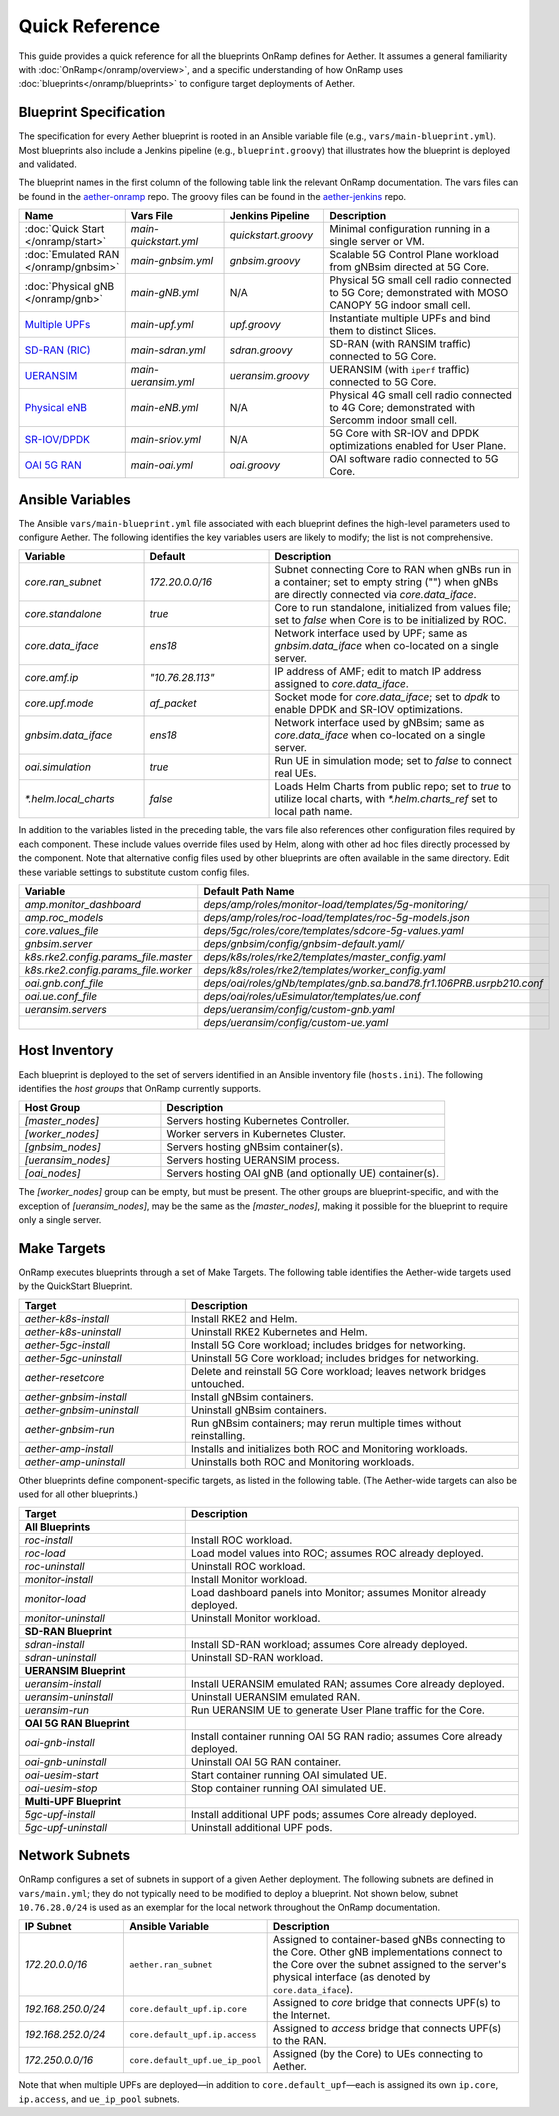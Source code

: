 Quick Reference
-----------------

This guide provides a quick reference for all the blueprints OnRamp
defines for Aether. It assumes a general familiarity with
:doc:`OnRamp</onramp/overview>`, and a specific understanding of how
OnRamp uses :doc:`blueprints</onramp/blueprints>` to configure target
deployments of Aether.

Blueprint Specification
~~~~~~~~~~~~~~~~~~~~~~~~~~~

The specification for every Aether blueprint is rooted in an Ansible
variable file (e.g., ``vars/main-blueprint.yml``).  Most blueprints
also include a Jenkins pipeline (e.g., ``blueprint.groovy``) that
illustrates how the blueprint is deployed and validated.

The blueprint names in the first column of the following table link
the relevant OnRamp documentation. The vars files can be found in the
`aether-onramp <https://github.com/opennetworkinglab/aether-onramp>`__
repo. The groovy files can be found in the `aether-jenkins
<https://github.com/opennetworkinglab/aether-onramp>`__ repo.


.. list-table::
   :widths: 20 20 20 40
   :header-rows: 1

   * - Name
     - Vars File
     - Jenkins Pipeline
     - Description
   * - :doc:`Quick Start </onramp/start>`
     - `main-quickstart.yml`
     - `quickstart.groovy`
     - Minimal configuration running in a single server or VM.
   * - :doc:`Emulated RAN </onramp/gnbsim>`
     - `main-gnbsim.yml`
     - `gnbsim.groovy`
     - Scalable 5G Control Plane workload from gNBsim directed at 5G Core.
   * - :doc:`Physical gNB </onramp/gnb>`
     - `main-gNB.yml`
     - N/A
     - Physical 5G small cell radio connected to 5G Core; demonstrated with
       MOSO CANOPY 5G indoor small cell.
   * - `Multiple UPFs <https://docs.aetherproject.org/master/onramp/blueprints.html#multiple-upfs>`__
     - `main-upf.yml`
     - `upf.groovy`
     - Instantiate multiple UPFs and bind them to distinct Slices.
   * - `SD-RAN (RIC) <https://docs.aetherproject.org/master/onramp/blueprints.html#sd-ran>`__
     - `main-sdran.yml`
     - `sdran.groovy`
     - SD-RAN (with RANSIM traffic) connected to 5G Core.
   * - `UERANSIM <https://docs.aetherproject.org/master/onramp/blueprints.html#ueransim>`__
     - `main-ueransim.yml`
     - `ueransim.groovy`
     - UERANSIM (with ``iperf`` traffic) connected to 5G Core.
   * - `Physical eNB <https://docs.aetherproject.org/master/onramp/blueprints.html#physical-enbs>`__
     - `main-eNB.yml`
     - N/A
     - Physical 4G small cell radio connected to 4G Core; demonstrated with
       Sercomm indoor small cell.
   * - `SR-IOV/DPDK <https://docs.aetherproject.org/master/onramp/blueprints.html#enable-sr-iov-and-dpdk>`__
     - `main-sriov.yml`
     - N/A
     - 5G Core with SR-IOV and DPDK optimizations enabled for User Plane.
   * - `OAI 5G RAN <https://docs.aetherproject.org/master/onramp/blueprints.html#oai-5g-ran>`__
     - `main-oai.yml`
     - `oai.groovy`
     - OAI software radio connected to 5G Core.


Ansible Variables
~~~~~~~~~~~~~~~~~~~~

The Ansible ``vars/main-blueprint.yml`` file associated with each
blueprint defines the high-level parameters used to configure Aether.
The following identifies the key variables users are likely to modify;
the list is not comprehensive.

.. list-table::
   :widths: 25 25 50
   :header-rows: 1

   * - Variable
     - Default
     - Description
   * - `core.ran_subnet`
     - `172.20.0.0/16`
     - Subnet connecting Core to RAN when gNBs run in a container; set to empty string ("") when gNBs are directly connected via `core.data_iface`.
   * - `core.standalone`
     - `true`
     - Core to run standalone, initialized from values file; set to `false` when Core is to be initialized by ROC.
   * - `core.data_iface`
     - `ens18`
     - Network interface used by UPF; same as `gnbsim.data_iface` when co-located on a single server.
   * - `core.amf.ip`
     - `"10.76.28.113"`
     - IP address of AMF; edit to match IP address assigned to `core.data_iface`.
   * - `core.upf.mode`
     - `af_packet`
     - Socket mode for `core.data_iface`; set to `dpdk` to enable DPDK and SR-IOV optimizations.
   * - `gnbsim.data_iface`
     - `ens18`
     - Network interface used by gNBsim; same as `core.data_iface` when co-located on a single server.
   * - `oai.simulation`
     - `true`
     - Run UE in simulation mode; set to `false` to connect real UEs.
   * - `*.helm.local_charts`
     - `false`
     - Loads Helm Charts from public repo; set to `true` to utilize
       local charts, with `*.helm.charts_ref` set to local path name.

In addition to the variables listed in the preceding table, the vars
file also references other configuration files required by each
component. These include values override files used by Helm,
along with other ad hoc files directly processed by the component.
Note that alternative config files used by other blueprints are often
available in the same directory. Edit these variable settings to
substitute custom config files.

.. list-table::
   :widths: 25 50
   :header-rows: 1

   * - Variable
     - Default Path Name
   * - `amp.monitor_dashboard`
     - `deps/amp/roles/monitor-load/templates/5g-monitoring/`
   * - `amp.roc_models`
     - `deps/amp/roles/roc-load/templates/roc-5g-models.json`
   * - `core.values_file`
     - `deps/5gc/roles/core/templates/sdcore-5g-values.yaml`
   * - `gnbsim.server`
     - `deps/gnbsim/config/gnbsim-default.yaml/`
   * - `k8s.rke2.config.params_file.master`
     - `deps/k8s/roles/rke2/templates/master_config.yaml`
   * - `k8s.rke2.config.params_file.worker`
     - `deps/k8s/roles/rke2/templates/worker_config.yaml`
   * - `oai.gnb.conf_file`
     - `deps/oai/roles/gNb/templates/gnb.sa.band78.fr1.106PRB.usrpb210.conf`
   * - `oai.ue.conf_file`
     - `deps/oai/roles/uEsimulator/templates/ue.conf`
   * - `ueransim.servers`
     - `deps/ueransim/config/custom-gnb.yaml`
   * -
     - `deps/ueransim/config/custom-ue.yaml`


Host Inventory
~~~~~~~~~~~~~~~~~~~

Each blueprint is deployed to the set of servers identified in an
Ansible inventory file (``hosts.ini``). The following identifies the
`host groups` that OnRamp currently supports.

.. list-table::
   :widths: 25 50
   :header-rows: 1

   * - Host Group
     - Description
   * - `[master_nodes]`
     - Servers hosting Kubernetes Controller.
   * - `[worker_nodes]`
     - Worker servers in Kubernetes Cluster.
   * - `[gnbsim_nodes]`
     - Servers hosting gNBsim container(s).
   * - `[ueransim_nodes]`
     - Servers hosting UERANSIM process.
   * - `[oai_nodes]`
     - Servers hosting OAI gNB (and optionally UE) container(s).

The `[worker_nodes]` group can be empty, but must be present.  The
other groups are blueprint-specific, and with the exception of
`[ueransim_nodes]`, may be the same as the `[master_nodes]`, making it
possible for the blueprint to require only a single server.

Make Targets
~~~~~~~~~~~~~~~~~

OnRamp executes blueprints through a set of Make Targets.  The
following table identifies the Aether-wide targets used by the
QuickStart Blueprint.

.. list-table::
   :widths: 25 50
   :header-rows: 1

   * - Target
     - Description
   * - `aether-k8s-install`
     - Install RKE2 and Helm.
   * - `aether-k8s-uninstall`
     - Uninstall RKE2 Kubernetes and Helm.
   * - `aether-5gc-install`
     - Install 5G Core workload; includes bridges for networking.
   * - `aether-5gc-uninstall`
     - Uninstall 5G Core workload; includes bridges for networking.
   * - `aether-resetcore`
     - Delete and reinstall 5G Core workload; leaves network bridges untouched.
   * - `aether-gnbsim-install`
     - Install gNBsim containers.
   * - `aether-gnbsim-uninstall`
     - Uninstall gNBsim containers.
   * - `aether-gnbsim-run`
     - Run gNBsim containers; may rerun multiple times without reinstalling.
   * - `aether-amp-install`
     - Installs and initializes both ROC and Monitoring workloads.
   * - `aether-amp-uninstall`
     - Uninstalls both ROC and Monitoring workloads.

Other blueprints define component-specific targets, as listed in the
following table. (The Aether-wide targets can also be used for all
other blueprints.)

.. list-table::
   :widths: 25 50
   :header-rows: 1

   * - Target
     - Description
   * - **All Blueprints**
     -
   * - `roc-install`
     - Install ROC workload.
   * - `roc-load`
     - Load model values into ROC; assumes ROC already deployed.
   * - `roc-uninstall`
     - Uninstall ROC workload.
   * - `monitor-install`
     - Install Monitor workload.
   * - `monitor-load`
     - Load dashboard panels into Monitor; assumes Monitor already deployed.
   * - `monitor-uninstall`
     - Uninstall Monitor workload.
   * - **SD-RAN Blueprint**
     -
   * - `sdran-install`
     - Install SD-RAN workload; assumes Core already deployed.
   * - `sdran-uninstall`
     - Uninstall SD-RAN workload.
   * - **UERANSIM Blueprint**
     -
   * - `ueransim-install`
     - Install UERANSIM emulated RAN; assumes Core already deployed.
   * - `ueransim-uninstall`
     - Uninstall UERANSIM emulated RAN.
   * - `ueransim-run`
     - Run UERANSIM UE to generate User Plane traffic for the Core.
   * - **OAI 5G RAN Blueprint**
     -
   * - `oai-gnb-install`
     - Install container running OAI 5G RAN radio; assumes Core already deployed.
   * - `oai-gnb-uninstall`
     - Uninstall OAI 5G RAN container.
   * - `oai-uesim-start`
     - Start container running OAI simulated UE.
   * - `oai-uesim-stop`
     - Stop container running OAI simulated UE.
   * - **Multi-UPF Blueprint**
     -
   * - `5gc-upf-install`
     - Install additional UPF pods; assumes Core already deployed.
   * - `5gc-upf-uninstall`
     - Uninstall additional UPF pods.

Network Subnets
~~~~~~~~~~~~~~~~~~~~~~

OnRamp configures a set of subnets in support of a given Aether
deployment. The following subnets are defined in ``vars/main.yml``;
they do not typically need to be modified to deploy a blueprint.
Not shown below, subnet ``10.76.28.0/24`` is used as an exemplar
for the local network throughout the OnRamp documentation.

.. list-table::
   :widths: 20 25 50
   :header-rows: 1

   * - IP Subnet
     - Ansible Variable
     - Description
   * - `172.20.0.0/16`
     - ``aether.ran_subnet``
     - Assigned to container-based gNBs connecting to the Core. Other
       gNB implementations connect to the Core over the subnet
       assigned to the server's physical interface (as denoted by
       ``core.data_iface``).
   * - `192.168.250.0/24`
     - ``core.default_upf.ip.core``
     - Assigned to `core` bridge that connects UPF(s) to the Internet.
   * - `192.168.252.0/24`
     - ``core.default_upf.ip.access``
     - Assigned to `access` bridge that connects UPF(s) to the RAN.
   * - `172.250.0.0/16`
     - ``core.default_upf.ue_ip_pool``
     - Assigned (by the Core) to UEs connecting to Aether.

Note that when multiple UPFs are deployed—in addition to
``core.default_upf``\ —each is assigned its own ``ip.core``,
``ip.access``, and ``ue_ip_pool`` subnets.
